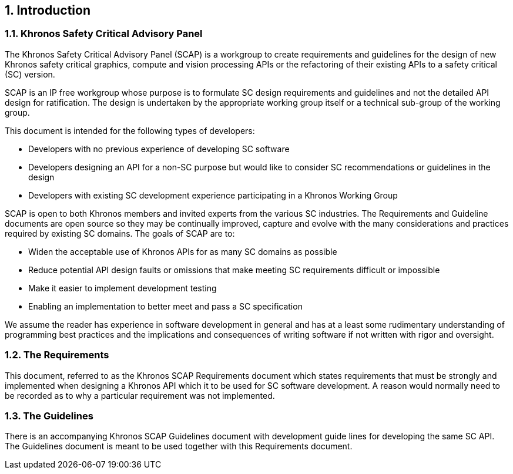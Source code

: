 // (C) Copyright 2014-2018 The Khronos Group Inc. All Rights Reserved.
// Khrono Group Safety Critical API Development SCAP
// document
//
// Text format: asciidoc 8.6.9
// Editor:      Asciidoc Book Editor
//
// Description: Requirements 1.0 Introduction

:Author: Illya Rudkin (spec editor)
:Author Initials: IOR
:Revision: 0.04

// Automatic chapter sub numbering, use {counter:chapter-sub-id}
:chapter-sub-id: 0

// This text is a near duplication of the text in the SCAP Guidelines Introduction chapter
ifdef::basebackend-docbook[]
== Introduction
endif::[]
ifdef::basebackend-html[]
== {counter:chapter-id}. Introduction
endif::[]

ifdef::basebackend-docbook[]
=== Khronos Safety Critical Advisory Panel
endif::[]
ifdef::basebackend-html[]
=== {chapter-id}.{counter:chapter-sub-id}. Khronos Safety Critical Advisory Panel
endif::[]

The Khronos Safety Critical Advisory Panel (SCAP) is a workgroup to create requirements and guidelines for the design of new Khronos safety critical graphics, compute and vision processing APIs or the refactoring of their existing APIs to a safety critical (SC) version.

SCAP is an IP free workgroup whose purpose is to formulate SC design requirements and guidelines and not the detailed API design for ratification. The design is undertaken by the appropriate working group itself or a technical sub-group of the working group.

This document is intended for the following types of developers:

•	Developers with no previous experience of developing SC software
•	Developers designing an API for a non-SC purpose but would like to consider SC recommendations or guidelines in the design
•	Developers with existing SC development experience participating in a Khronos Working Group

SCAP is open to both Khronos members and invited experts from the various SC industries. The Requirements and Guideline documents are open source so they may be continually improved, capture and evolve with the many considerations and practices required by existing SC domains. The goals of SCAP are to:

•	Widen the acceptable use of Khronos APIs for as many SC domains as possible
•	Reduce potential API design faults or omissions that make meeting SC requirements difficult or impossible
•	Make it easier to implement development testing
•	Enabling an implementation to better meet and pass a SC specification

We assume the reader has experience in software development in general and has at a least some rudimentary understanding of programming best practices and the implications and consequences of writing software if not written with rigor and oversight.

ifdef::basebackend-docbook[]
=== The Requirements
endif::[]
ifdef::basebackend-html[]
=== {chapter-id}.{counter:chapter-sub-id}. The Requirements
endif::[]

This document, referred to as the Khronos SCAP Requirements document which states requirements that must be strongly and implemented when designing a Khronos API which it to be used for SC software development. A reason would normally need to be recorded as to why a particular requirement was not implemented.

ifdef::basebackend-docbook[]
=== The Guidelines
endif::[]
ifdef::basebackend-html[]
=== {chapter-id}.{counter:chapter-sub-id}. The Guidelines
endif::[]

There is an accompanying Khronos SCAP Guidelines document with development guide lines for developing the same SC API. The Guidelines document is meant to be used together with this Requirements document.
